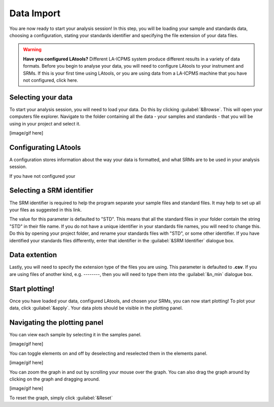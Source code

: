 Data Import
***********

You are now ready to start your analysis session! In this step, you will be loading your sample and standards data, choosing a configuration, stating your standards identifier and specifying the file extension of your  data files.

.. to do: need to add trouble shooting links and advice for each section; need to create a page for configuration when our program can do it;


.. warning:: **Have you configured LAtools?** Different LA-ICPMS system produce different results in a variety of data formats. Before you begin to analyse your data, you will need to configure LAtools to your instrument and SRMs. If this is your first time using LAtools, or you are using data from a LA-ICPMS machine that you have not configured, click here.

.. http://latools.readthedocs.io/en/latest/users/configuration/howto.html, http://latools.readthedocs.io/en/latest/users/configuration/data-formats.html#data-formats
.. need to create a new page for configuring latools


Selecting your data
===================
To start your analysis session, you will need to load your data. Do this by clicking :guilabel:`&Browse`. This will open your computers file explorer. Navigate to the folder containing all the data - your samples and standards - that you will be using in your project and select it.

[image/gif here]

.. Why am I getting errors when I load my data?


Configurating LAtools
=====================
A configuration stores information about the way your data is formatted, and what SRMs are to be used in your analysis session.

If you have not configured your


.. list what they are

.. How to create a configuration



Selecting a SRM identifier
=============================================

The SRM identifier is required to help the program separate your sample files and standard files. It may help to set up all your files as suggested in this link.
    .. need to create a page about how users should set up their files

The value for this parameter is defaulted to "STD". This means that all the standard files in your folder contain the string "STD" in their file name. If you do not have a unique identifier in your standards file names, you will need to change this. Do this by opening your project folder, and rename your standards files with "STD", or some other identifier. If you have identified your standards files differently, enter that identifier in the :guilabel:`&SRM Identifier` dialogue box.

.. link to http://latools.readthedocs.io/en/latest/users/configuration/srm-file.html#srm-file







Data extention
==============
Lastly, you will need to specify the extension type of the files you are using. This parameter is defaulted to **.csv**. If you are using files of another kind, e.g. --------, then you will need to type them into the :guilabel:`&n_min` dialogue box.


Start plotting!
===============

Once you have loaded your data, configured LAtools, and chosen your SRMs, you can now start plotting! To plot your data, click :guilabel:`&apply`. Your data plots should be visible in the plotting panel.


Navigating the plotting panel
==============================

.. will talk about what the grpah is actually showing and what the axes mean
.. talk about log graphing option


You can view each sample by selecting it in the samples panel.

[image/gif here]

You can toggle elements on and off by deselecting and reselected them in the elements panel.

[image/gif here]

You can zoom the graph in and out by scrolling your mouse over the graph. You can also drag the graph around by clicking on the graph and dragging around.

[image/gif here]

To reset the graph, simply click :guilabel:`&Reset`